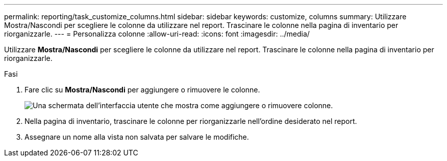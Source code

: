 ---
permalink: reporting/task_customize_columns.html 
sidebar: sidebar 
keywords: customize, columns 
summary: Utilizzare Mostra/Nascondi per scegliere le colonne da utilizzare nel report. Trascinare le colonne nella pagina di inventario per riorganizzarle. 
---
= Personalizza colonne
:allow-uri-read: 
:icons: font
:imagesdir: ../media/


[role="lead"]
Utilizzare *Mostra/Nascondi* per scegliere le colonne da utilizzare nel report. Trascinare le colonne nella pagina di inventario per riorganizzarle.

.Fasi
. Fare clic su *Mostra/Nascondi* per aggiungere o rimuovere le colonne.
+
image::../media/show_hide_3.png[Una schermata dell'interfaccia utente che mostra come aggiungere o rimuovere colonne.]

. Nella pagina di inventario, trascinare le colonne per riorganizzarle nell'ordine desiderato nel report.
. Assegnare un nome alla vista non salvata per salvare le modifiche.

